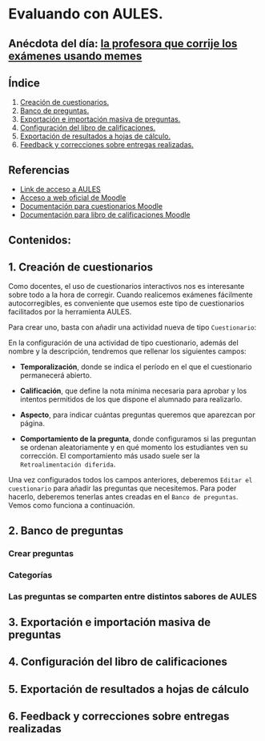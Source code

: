[[./imagenes/sesion3.png]]
* Evaluando con AULES.
[[./imagenes/notas.png]]

** Anécdota del día: [[https://twitter.com/Librosalaula/status/1495772788220702725?ref_src=twsrc%5Etfw%7Ctwcamp%5Etweetembed%7Ctwterm%5E1496238261181857792%7Ctwgr%5E20860437e44d4c8bef037d31abdc9ddd0b9aad7c%7Ctwcon%5Es2_&ref_url=https%3A%2F%2Fwww.telemadrid.es%2Fnoticias%2Fsociedad%2Fprofesora-corregir-examenes-arrasa-Twitter-0-2426457349--20220223120254.html][la profesora que corrije los exámenes usando memes]]
[[./imagenes/memes.jpeg]]

** Índice
    1. [[https://github.com/pbendom/curso-TIC/edit/main/sesion-3.org#1-creaci%C3%B3n-de-cuestionarios][Creación de cuestionarios.]] 
    2. [[https://github.com/pbendom/curso-TIC/edit/main/sesion-3.org#2-banco-de-preguntas][Banco de preguntas.]]
    3. [[https://github.com/pbendom/curso-TIC/edit/main/sesion-3.org#3-importaci%C3%B3n-masiva-de-preguntas][Exportación e importación masiva de preguntas.]]
    4. [[https://github.com/pbendom/curso-TIC/edit/main/sesion-3.org#4-configuraci%C3%B3n-del-libro-de-calificaciones][Configuración del libro de calificaciones.]]
    5. [[https://github.com/pbendom/curso-TIC/edit/main/sesion-3.org#5-exportaci%C3%B3n-de-resultados-a-hojas-de-c%C3%A1lculo][Exportación de resultados a hojas de cálculo.]]
    6. [[https://github.com/pbendom/curso-TIC/edit/main/sesion-3.org#6-feedback-y-correcciones-sobre-entregas-realizadas][Feedback y correcciones sobre entregas realizadas.]]
   
** Referencias
- [[https://aules.edu.gva.es/][Link de acceso a AULES]]
- [[https://moodle.org/?lang=es][Acceso a web oficial de Moodle]] 
- [[https://docs.moodle.org/all/es/M%C3%B3dulo_cuestionario][Documentación para cuestionarios Moodle]]
- [[https://docs.moodle.org/all/es/Calificaciones][Documentación para libro de calificaciones Moodle]]


** Contenidos:
** 1. Creación de cuestionarios
Como docentes, el uso de cuestionarios interactivos nos es interesante sobre todo a la hora de corregir. Cuando realicemos exámenes fácilmente autocorregibles, es conveniente que usemos este tipo de cuestionarios facilitados por la herramienta AULES. 

Para crear uno, basta con añadir una actividad nueva de tipo ~Cuestionario~:

[[./imagenes/cuestionario.png]]

En la configuración de una actividad de tipo cuestionario, además del nombre y la descripción, tendremos que rellenar los siguientes campos:

- *Temporalización*, donde se indica el período en el que el cuestionario permanecerá abierto.
[[./imagenes/temporalización.png]]

- *Calificación*, que define la nota mínima necesaria para aprobar y los intentos permitidos de los que dispone el alumnado para realizarlo.
[[./imagenes/calificacion.png]]

- *Aspecto*, para indicar cuántas preguntas queremos que aparezcan por página.
[[./imagenes/calificacion.png]]

- *Comportamiento de la pregunta*, donde configuramos si las preguntan se ordenan aleatoriamente y en qué momento los estudiantes ven su corrección. El comportamiento más usado suele ser la ~Retroalimentación diferida~.
[[./imagenes/comportamiento.png]]

[[./imagenes/cuestionario2.png]]

Una vez configurados todos los campos anteriores, deberemos ~Editar el cuestionario~ para añadir las preguntas que necesitemos. Para poder hacerlo, deberemos tenerlas antes creadas en el ~Banco de preguntas~. Vemos como funciona a continuación.

** 2. Banco de preguntas
[[./imagenes/bancopreguntas.png]]
[[./imagenes/crearpregunta.png]]

*** Crear preguntas
[[./gif/Edita_les_preguntes.gif]]

*** Categorías

*** Las preguntas se comparten entre distintos sabores de AULES

** 3. Exportación e importación masiva de preguntas
** 4. Configuración del libro de calificaciones
** 5. Exportación de resultados a hojas de cálculo
** 6. Feedback y correcciones sobre entregas realizadas
